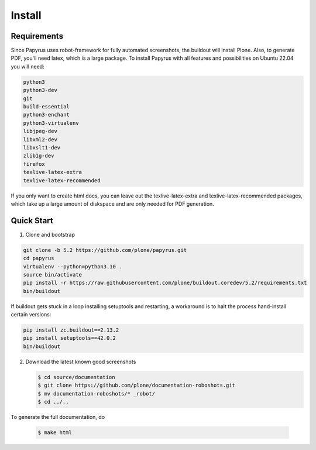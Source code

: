 =======
Install
=======

Requirements
============

Since Papyrus uses robot-framework for fully automated screenshots, the buildout will install Plone.
Also, to generate PDF, you'll need latex, which is a large package.
To install Papyrus with all features and possibilities on Ubuntu 22.04 you will need:

.. code-block:: bash

    python3
    python3-dev
    git
    build-essential
    python3-enchant
    python3-virtualenv
    libjpeg-dev
    libxml2-dev
    libxslt1-dev
    zlib1g-dev
    firefox
    texlive-latex-extra
    texlive-latex-recommended

If you only want to create html docs, you can leave out the texlive-latex-extra and texlive-latex-recommended packages, which take up a large amount of diskspace and are only needed for PDF generation.


Quick Start
===========

1. Clone and bootstrap

.. code:: bash

   git clone -b 5.2 https://github.com/plone/papyrus.git
   cd papyrus
   virtualenv --python=python3.10 .
   source bin/activate
   pip install -r https://raw.githubusercontent.com/plone/buildout.coredev/5.2/requirements.txt
   bin/buildout

If buildout gets stuck in a loop installing setuptools and restarting,
a workaround is to halt the process hand-install certain versions:

.. code:: bash

   pip install zc.buildout==2.13.2
   pip install setuptools==42.0.2
   bin/buildout

2. Download the latest known good screenshots

   .. code:: bash

      $ cd source/documentation
      $ git clone https://github.com/plone/documentation-roboshots.git
      $ mv documentation-roboshots/* _robot/
      $ cd ../..


To generate the full documentation, do

   .. code:: bash

      $ make html

